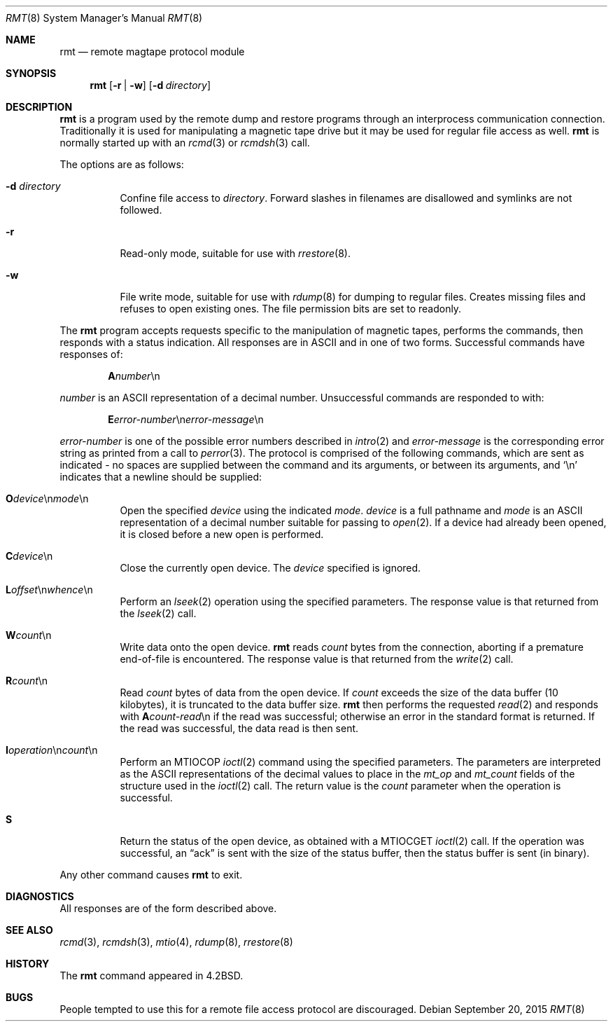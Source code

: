 .\"	$OpenBSD: rmt.8,v 1.13 2015/09/20 10:05:48 halex Exp $
.\"
.\" Copyright (c) 1983, 1991 The Regents of the University of California.
.\" All rights reserved.
.\"
.\" Redistribution and use in source and binary forms, with or without
.\" modification, are permitted provided that the following conditions
.\" are met:
.\" 1. Redistributions of source code must retain the above copyright
.\"    notice, this list of conditions and the following disclaimer.
.\" 2. Redistributions in binary form must reproduce the above copyright
.\"    notice, this list of conditions and the following disclaimer in the
.\"    documentation and/or other materials provided with the distribution.
.\" 3. Neither the name of the University nor the names of its contributors
.\"    may be used to endorse or promote products derived from this software
.\"    without specific prior written permission.
.\"
.\" THIS SOFTWARE IS PROVIDED BY THE REGENTS AND CONTRIBUTORS ``AS IS'' AND
.\" ANY EXPRESS OR IMPLIED WARRANTIES, INCLUDING, BUT NOT LIMITED TO, THE
.\" IMPLIED WARRANTIES OF MERCHANTABILITY AND FITNESS FOR A PARTICULAR PURPOSE
.\" ARE DISCLAIMED.  IN NO EVENT SHALL THE REGENTS OR CONTRIBUTORS BE LIABLE
.\" FOR ANY DIRECT, INDIRECT, INCIDENTAL, SPECIAL, EXEMPLARY, OR CONSEQUENTIAL
.\" DAMAGES (INCLUDING, BUT NOT LIMITED TO, PROCUREMENT OF SUBSTITUTE GOODS
.\" OR SERVICES; LOSS OF USE, DATA, OR PROFITS; OR BUSINESS INTERRUPTION)
.\" HOWEVER CAUSED AND ON ANY THEORY OF LIABILITY, WHETHER IN CONTRACT, STRICT
.\" LIABILITY, OR TORT (INCLUDING NEGLIGENCE OR OTHERWISE) ARISING IN ANY WAY
.\" OUT OF THE USE OF THIS SOFTWARE, EVEN IF ADVISED OF THE POSSIBILITY OF
.\" SUCH DAMAGE.
.\"
.\"     from: @(#)rmt.8	6.5 (Berkeley) 3/16/91
.\"
.Dd $Mdocdate: September 20 2015 $
.Dt RMT 8
.Os
.Sh NAME
.Nm rmt
.Nd remote magtape protocol module
.Sh SYNOPSIS
.Nm
.Op Fl r | w
.Op Fl d Ar directory
.Sh DESCRIPTION
.Nm
is a program used by the remote dump and restore programs
through an interprocess communication connection.
Traditionally it is used for manipulating a magnetic tape drive but it may
be used for regular file access as well.
.Nm
is normally started up with an
.Xr rcmd 3
or
.Xr rcmdsh 3
call.
.Pp
The options are as follows:
.Bl -tag -width Ds
.It Fl d Ar directory
Confine file access to
.Ar directory .
Forward slashes in filenames are disallowed and symlinks are not followed.
.It Fl r
Read-only mode, suitable for use with
.Xr rrestore 8 .
.It Fl w
File write mode, suitable for use with
.Xr rdump 8
for dumping to regular files.
Creates missing files and refuses to open existing ones.
The file permission bits are set to readonly.
.El
.Pp
The
.Nm
program accepts requests specific to the manipulation of
magnetic tapes, performs the commands, then responds with
a status indication.
All responses are in ASCII and in one of two forms.
Successful commands have responses of:
.Pp
.D1 Sy A Ns Ar number Ns \en
.Pp
.Ar number
is an ASCII representation of a decimal number.
Unsuccessful commands are responded to with:
.Bd -filled -offset indent
.Sm off
.Sy E Ar error-number No \en Ar error-message No \en
.Sm on
.Ed
.Pp
.Ar error-number
is one of the possible error
numbers described in
.Xr intro 2
and
.Ar error-message
is the corresponding error string as printed
from a call to
.Xr perror 3 .
The protocol is comprised of the
following commands, which are sent as indicated - no spaces are supplied
between the command and its arguments, or between its arguments, and
.Ql \en
indicates that a newline should be supplied:
.Bl -tag -width Ds
.Sm off
.It Xo Ic \&O Ar device
.No \en Ar mode No \en
.Xc
.Sm on
Open the specified
.Ar device
using the indicated
.Ar mode .
.Ar device
is a full pathname and
.Ar mode
is an ASCII representation of a decimal
number suitable for passing to
.Xr open 2 .
If a device had already been opened, it is
closed before a new open is performed.
.It Ic C Ns Ar device Ns \en
Close the currently open device.
The
.Ar device
specified is ignored.
.Sm off
.It Xo Ic L
.Ar offset No \en
.Ar whence No \en
.Xc
.Sm on
Perform an
.Xr lseek 2
operation using the specified parameters.
The response value is that returned from the
.Xr lseek 2
call.
.It Ic W Ns Ar count Ns \en
Write data onto the open device.
.Nm
reads
.Ar count
bytes from the connection, aborting if
a premature end-of-file is encountered.
The response value is that returned from
the
.Xr write 2
call.
.It Ic R Ns Ar count Ns \en
Read
.Ar count
bytes of data from the open device.
If
.Ar count
exceeds the size of the data buffer (10 kilobytes), it is
truncated to the data buffer size.
.Nm
then performs the requested
.Xr read 2
and responds with
.Sy A Ns Ar count-read Ns \en
if the read was
successful; otherwise an error in the
standard format is returned.
If the read was successful, the data read is then sent.
.Sm off
.It Xo Ic I Ar operation
.No \en Ar count No \en
.Xc
.Sm on
Perform an
.Dv MTIOCOP
.Xr ioctl 2
command using the specified parameters.
The parameters are interpreted as the
ASCII representations of the decimal values
to place in the
.Ar mt_op
and
.Ar mt_count
fields of the structure used in the
.Xr ioctl 2
call.
The return value is the
.Ar count
parameter when the operation is successful.
.It Ic S
Return the status of the open device, as
obtained with a
.Dv MTIOCGET
.Xr ioctl 2
call.
If the operation was successful, an
.Dq ack
is sent with the size of the status buffer, then the status buffer is
sent (in binary).
.El
.Pp
Any other command causes
.Nm
to exit.
.Sh DIAGNOSTICS
All responses are of the form described above.
.Sh SEE ALSO
.Xr rcmd 3 ,
.Xr rcmdsh 3 ,
.Xr mtio 4 ,
.Xr rdump 8 ,
.Xr rrestore 8
.Sh HISTORY
The
.Nm
command appeared in
.Bx 4.2 .
.Sh BUGS
People tempted to use this for a remote file access protocol
are discouraged.
